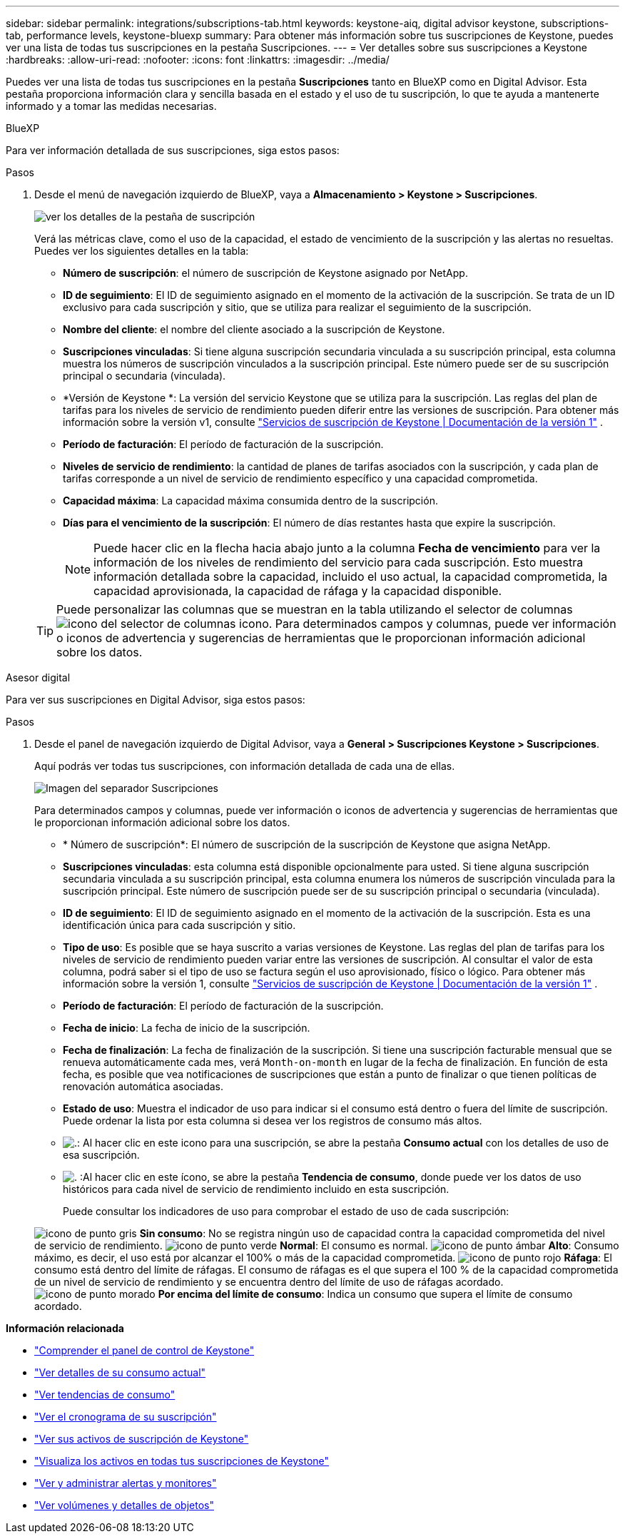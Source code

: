 ---
sidebar: sidebar 
permalink: integrations/subscriptions-tab.html 
keywords: keystone-aiq, digital advisor keystone, subscriptions-tab, performance levels, keystone-bluexp 
summary: Para obtener más información sobre tus suscripciones de Keystone, puedes ver una lista de todas tus suscripciones en la pestaña Suscripciones. 
---
= Ver detalles sobre sus suscripciones a Keystone
:hardbreaks:
:allow-uri-read: 
:nofooter: 
:icons: font
:linkattrs: 
:imagesdir: ../media/


[role="lead"]
Puedes ver una lista de todas tus suscripciones en la pestaña *Suscripciones* tanto en BlueXP como en Digital Advisor. Esta pestaña proporciona información clara y sencilla basada en el estado y el uso de tu suscripción, lo que te ayuda a mantenerte informado y a tomar las medidas necesarias.

[role="tabbed-block"]
====
.BlueXP
--
Para ver información detallada de sus suscripciones, siga estos pasos:

.Pasos
. Desde el menú de navegación izquierdo de BlueXP, vaya a *Almacenamiento > Keystone > Suscripciones*.
+
image:bxp-subscription-list-2.png["ver los detalles de la pestaña de suscripción"]

+
Verá las métricas clave, como el uso de la capacidad, el estado de vencimiento de la suscripción y las alertas no resueltas. Puedes ver los siguientes detalles en la tabla:

+
** *Número de suscripción*: el número de suscripción de Keystone asignado por NetApp.
** *ID de seguimiento*: El ID de seguimiento asignado en el momento de la activación de la suscripción. Se trata de un ID exclusivo para cada suscripción y sitio, que se utiliza para realizar el seguimiento de la suscripción.
** *Nombre del cliente*: el nombre del cliente asociado a la suscripción de Keystone.
** *Suscripciones vinculadas*: Si tiene alguna suscripción secundaria vinculada a su suscripción principal, esta columna muestra los números de suscripción vinculados a la suscripción principal. Este número puede ser de su suscripción principal o secundaria (vinculada).
** *Versión de Keystone *: La versión del servicio Keystone que se utiliza para la suscripción. Las reglas del plan de tarifas para los niveles de servicio de rendimiento pueden diferir entre las versiones de suscripción. Para obtener más información sobre la versión v1, consulte https://docs.netapp.com/us-en/keystone/index.html["Servicios de suscripción de Keystone | Documentación de la versión 1"^] .
** *Período de facturación*: El período de facturación de la suscripción.
** *Niveles de servicio de rendimiento*: la cantidad de planes de tarifas asociados con la suscripción, y cada plan de tarifas corresponde a un nivel de servicio de rendimiento específico y una capacidad comprometida.
** *Capacidad máxima*: La capacidad máxima consumida dentro de la suscripción.
** *Días para el vencimiento de la suscripción*: El número de días restantes hasta que expire la suscripción.
+

NOTE: Puede hacer clic en la flecha hacia abajo junto a la columna *Fecha de vencimiento* para ver la información de los niveles de rendimiento del servicio para cada suscripción.  Esto muestra información detallada sobre la capacidad, incluido el uso actual, la capacidad comprometida, la capacidad aprovisionada, la capacidad de ráfaga y la capacidad disponible.

+

TIP: Puede personalizar las columnas que se muestran en la tabla utilizando el selector de columnas image:column-selector.png["icono del selector de columnas"] icono. Para determinados campos y columnas, puede ver información o iconos de advertencia y sugerencias de herramientas que le proporcionan información adicional sobre los datos.





--
.Asesor digital
--
Para ver sus suscripciones en Digital Advisor, siga estos pasos:

.Pasos
. Desde el panel de navegación izquierdo de Digital Advisor, vaya a *General > Suscripciones Keystone > Suscripciones*.
+
Aquí podrás ver todas tus suscripciones, con información detallada de cada una de ellas.

+
image:all-subs-4.png["Imagen del separador Suscripciones"]

+
Para determinados campos y columnas, puede ver información o iconos de advertencia y sugerencias de herramientas que le proporcionan información adicional sobre los datos.

+
** * Número de suscripción*: El número de suscripción de la suscripción de Keystone que asigna NetApp.
** *Suscripciones vinculadas*: esta columna está disponible opcionalmente para usted. Si tiene alguna suscripción secundaria vinculada a su suscripción principal, esta columna enumera los números de suscripción vinculada para la suscripción principal. Este número de suscripción puede ser de su suscripción principal o secundaria (vinculada).
** *ID de seguimiento*: El ID de seguimiento asignado en el momento de la activación de la suscripción. Esta es una identificación única para cada suscripción y sitio.
** *Tipo de uso*: Es posible que se haya suscrito a varias versiones de Keystone. Las reglas del plan de tarifas para los niveles de servicio de rendimiento pueden variar entre las versiones de suscripción. Al consultar el valor de esta columna, podrá saber si el tipo de uso se factura según el uso aprovisionado, físico o lógico. Para obtener más información sobre la versión 1, consulte  https://docs.netapp.com/us-en/keystone/index.html["Servicios de suscripción de Keystone | Documentación de la versión 1"^] .
** *Período de facturación*: El período de facturación de la suscripción.
** *Fecha de inicio*: La fecha de inicio de la suscripción.
** *Fecha de finalización*: La fecha de finalización de la suscripción. Si tiene una suscripción facturable mensual que se renueva automáticamente cada mes, verá `Month-on-month` en lugar de la fecha de finalización. En función de esta fecha, es posible que vea notificaciones de suscripciones que están a punto de finalizar o que tienen políticas de renovación automática asociadas.
** *Estado de uso*: Muestra el indicador de uso para indicar si el consumo está dentro o fuera del límite de suscripción. Puede ordenar la lista por esta columna si desea ver los registros de consumo más altos.
** image:subs-dtls-icon.png["."]: Al hacer clic en este icono para una suscripción, se abre la pestaña *Consumo actual* con los detalles de uso de esa suscripción.
** image:aiq-ks-time-icon.png["."] :Al hacer clic en este ícono, se abre la pestaña *Tendencia de consumo*, donde puede ver los datos de uso históricos para cada nivel de servicio de rendimiento incluido en esta suscripción.
+
Puede consultar los indicadores de uso para comprobar el estado de uso de cada suscripción:

+
image:icon-grey.png["icono de punto gris"] *Sin consumo*: No se registra ningún uso de capacidad contra la capacidad comprometida del nivel de servicio de rendimiento. image:icon-green.png["icono de punto verde"] *Normal*: El consumo es normal. image:icon-amber.png["icono de punto ámbar"] *Alto*: Consumo máximo, es decir, el uso está por alcanzar el 100% o más de la capacidad comprometida. image:icon-red.png["icono de punto rojo"] *Ráfaga*: El consumo está dentro del límite de ráfagas. El consumo de ráfagas es el que supera el 100 % de la capacidad comprometida de un nivel de servicio de rendimiento y se encuentra dentro del límite de uso de ráfagas acordado. image:icon-purple.png["icono de punto morado"] *Por encima del límite de consumo*: Indica un consumo que supera el límite de consumo acordado.





--
====
*Información relacionada*

* link:../integrations/dashboard-overview.html["Comprender el panel de control de Keystone"]
* link:../integrations/current-usage-tab.html["Ver detalles de su consumo actual"]
* link:../integrations/consumption-tab.html["Ver tendencias de consumo"]
* link:../integrations/subscription-timeline.html["Ver el cronograma de su suscripción"]
* link:../integrations/assets-tab.html["Ver sus activos de suscripción de Keystone"]
* link:../integrations/assets.html["Visualiza los activos en todas tus suscripciones de Keystone"]
* link:../integrations/monitoring-alerts.html["Ver y administrar alertas y monitores"]
* link:../integrations/volumes-objects-tab.html["Ver volúmenes y detalles de objetos"]

